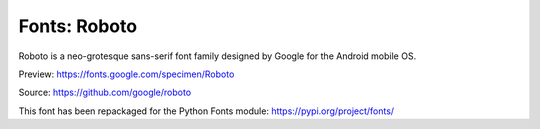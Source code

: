 Fonts: Roboto
=============

Roboto is a neo-grotesque sans-serif font family designed by Google for the Android mobile OS.

Preview: https://fonts.google.com/specimen/Roboto

Source: https://github.com/google/roboto

This font has been repackaged for the Python Fonts module: https://pypi.org/project/fonts/